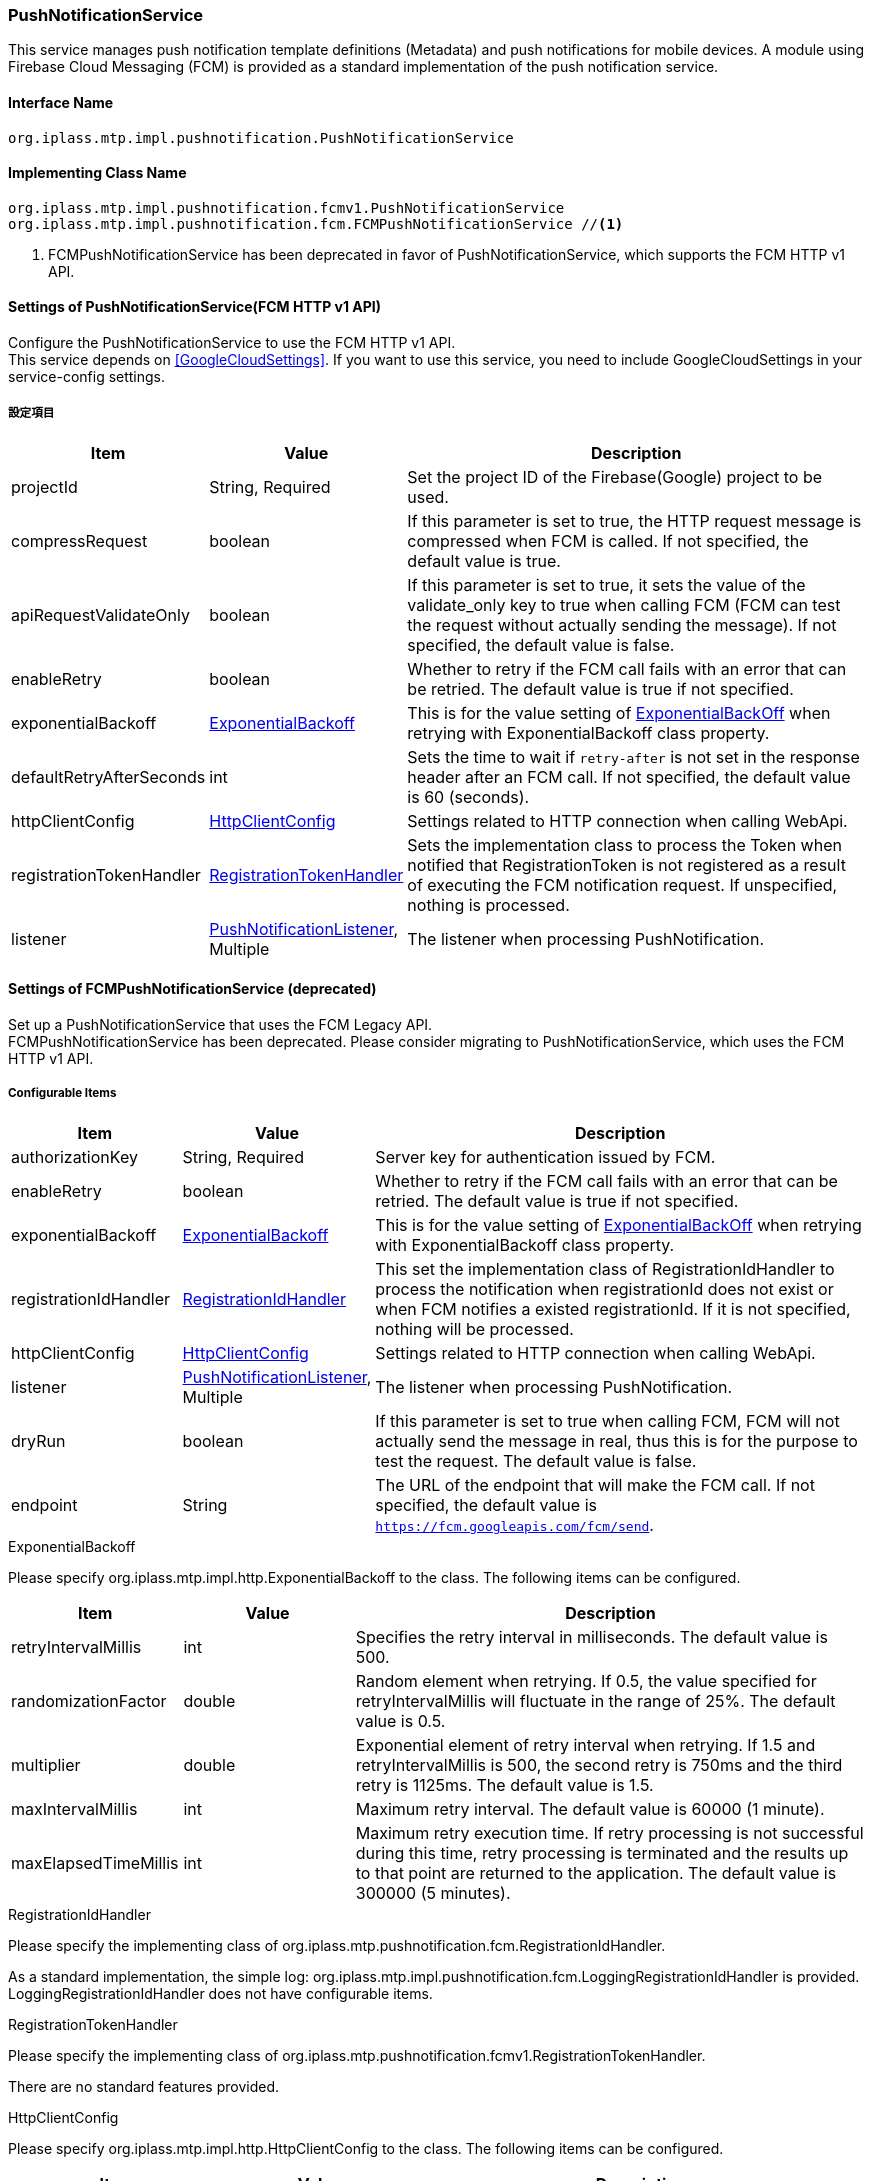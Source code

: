 [[PushNotificationService]]
=== PushNotificationService
This service manages push notification template definitions (Metadata) and push notifications for mobile devices.
A module using Firebase Cloud Messaging (FCM) is provided as a standard implementation of the push notification service.

==== Interface Name
----
org.iplass.mtp.impl.pushnotification.PushNotificationService
----


==== Implementing Class Name
----
org.iplass.mtp.impl.pushnotification.fcmv1.PushNotificationService
org.iplass.mtp.impl.pushnotification.fcm.FCMPushNotificationService //<1>
----
<1> FCMPushNotificationService has been deprecated in favor of PushNotificationService, which supports the FCM HTTP v1 API.

==== Settings of PushNotificationService(FCM HTTP v1 API)
Configure the PushNotificationService to use the FCM HTTP v1 API. +
This service depends on <<GoogleCloudSettings>>. If you want to use this service, you need to include GoogleCloudSettings in your service-config settings.

===== 設定項目
[cols="1,1,3", options="header"]
|===
| Item | Value | Description
| projectId | String, Required | Set the project ID of the Firebase(Google) project to be used.
| compressRequest | boolean | If this parameter is set to true, the HTTP request message is compressed when FCM is called. If not specified, the default value is true.
| apiRequestValidateOnly | boolean | If this parameter is set to true, it sets the value of the validate_only key to true when calling FCM (FCM can test the request without actually sending the message). If not specified, the default value is false.
| enableRetry | boolean | Whether to retry if the FCM call fails with an error that can be retried.
The default value is true if not specified.
| exponentialBackoff | <<ExponentialBackoff>>  | This is for the  value setting of link:https://developers.google.com/api-client-library/java/google-http-java-client/backoff[ExponentialBackOff^] when retrying with ExponentialBackoff class property.
| defaultRetryAfterSeconds | int | Sets the time to wait if `retry-after` is not set in the response header after an FCM call. If not specified, the default value is 60 (seconds).
| httpClientConfig | <<HttpClientConfig_pn, HttpClientConfig>>  | Settings related to HTTP connection when calling WebApi.
| registrationTokenHandler | <<RegistrationTokenHandler>> | Sets the implementation class to process the Token when notified that RegistrationToken is not registered as a result of executing the FCM notification request. If unspecified, nothing is processed.
| listener | <<PushNotificationListener>>, Multiple | The listener when processing PushNotification.
|===

==== Settings of FCMPushNotificationService (deprecated)
Set up a PushNotificationService that uses the FCM Legacy API. +
FCMPushNotificationService has been deprecated. Please consider migrating to PushNotificationService, which uses the FCM HTTP v1 API.

===== Configurable Items
[cols="1,1,3", options="header"]
|===
| Item | Value | Description
| authorizationKey | String, Required | Server key for authentication issued by FCM.
| enableRetry | boolean | Whether to retry if the FCM call fails with an error that can be retried.
The default value is true if not specified.
| exponentialBackoff | <<ExponentialBackoff>>  | This is for the  value setting of link:https://developers.google.com/api-client-library/java/google-http-java-client/backoff[ExponentialBackOff^] when retrying with ExponentialBackoff class property.
| registrationIdHandler | <<RegistrationIdHandler>>  | This set the implementation class of RegistrationIdHandler to process the notification when registrationId does not exist or when FCM notifies a existed registrationId.
If it is not specified, nothing will be processed.
| httpClientConfig | <<HttpClientConfig_pn, HttpClientConfig>>  | Settings related to HTTP connection when calling WebApi.
| listener | <<PushNotificationListener>>, Multiple | The listener when processing PushNotification.
| dryRun | boolean | If this parameter is set to true when calling FCM, FCM will not actually send the message in real, thus this is for the purpose to test the request. The default value is false.
| endpoint | String | The URL of the endpoint that will make the FCM call. If not specified, the default value is `https://fcm.googleapis.com/fcm/send`.
|===

[[ExponentialBackoff]]
.ExponentialBackoff
Please specify org.iplass.mtp.impl.http.ExponentialBackoff to the class.
The following items can be configured.
[cols="1,1,3", options="header"]
|====================
| Item | Value | Description
| retryIntervalMillis | int | Specifies the retry interval in milliseconds. The default value is 500.
| randomizationFactor | double | Random element when retrying.
If 0.5, the value specified for retryIntervalMillis will fluctuate in the range of 25%. The default value is 0.5.
| multiplier | double | Exponential element of retry interval when retrying.
If 1.5 and retryIntervalMillis is 500, the second retry is 750ms and the third retry is 1125ms. The default value is 1.5.
| maxIntervalMillis | int | Maximum retry interval. The default value is 60000 (1 minute).
| maxElapsedTimeMillis | int | Maximum retry execution time.
If retry processing is not successful during this time, retry processing is terminated and the results up to that point are returned to the application. The default value is 300000 (5 minutes).
|====================

[[RegistrationIdHandler]]
.RegistrationIdHandler
Please specify the implementing class of org.iplass.mtp.pushnotification.fcm.RegistrationIdHandler.

As a standard implementation, the simple log:
org.iplass.mtp.impl.pushnotification.fcm.LoggingRegistrationIdHandler is provided.
LoggingRegistrationIdHandler does not have configurable items.

[[RegistrationTokenHandler]]
.RegistrationTokenHandler
Please specify the implementing class of org.iplass.mtp.pushnotification.fcmv1.RegistrationTokenHandler.

There are no standard features provided.

[[HttpClientConfig_pn]]
.HttpClientConfig
Please specify org.iplass.mtp.impl.http.HttpClientConfig to the class.
The following items can be configured.
[cols="1,1,3", options="header"]
|====================
| Item | Value | Description
| proxyHost | String | Host name for proxy.
| proxyPort | int | Port when using proxy.
| connectionTimeout | int | Timeout in milliseconds for establishing an HTTP connection. The default value is 30000 (30 seconds).
| soTimeout | int | Specify socket timeout (SO_TIMEOUT) in milliseconds for HTTP communication. The default value is 30000 (30 seconds).
| poolingMaxTotal | int | Maximum number of pools for http connections. The default value is 20.
| poolingDefaultMaxPerRoute | int | Maximum number of http connections per domain. The default value is 2.
| poolingTimeToLive | int | Lifetime of pooled http connections (milliseconds). The default is unlimited.
| httpClientBuilderFactory | <<HttpClientBuilderFactory_pn, HttpClientBuilderFactory>> | Specify this if you want to create a custom HttpClientBuilder.
|====================

[[HttpClientBuilderFactory_pn]]
.HttpClientBuilderFactory
Please specify the implementation class of org.iplass.mtp.impl.http.HttpClientBuilderFactory to the class.

The following HttpClientBuilderFactory is provided as standard.

* <<MicrometerHttpClientBuilderFactory, [.eeonly]#MicrometerHttpClientBuilderFactory#>>

[[PushNotificationListener]]
.PushNotificationListener
Please specify the implementing class of org.iplass.mtp.pushnotification.PushNotificationListener.

As the standard implementation, the following PushNotificationListener are provided.

- <<MetricsPushNotificationListener>>

[[MetricsPushNotificationListener]]
.[.eeonly]#MetricsPushNotificationListener#
Please specify org.iplass.mtp.impl.micrometer.metrics.pushnotification.MetricsPushNotificationListener to the class.

It’s PushNotificationListener with the metric collection function by Micrometer.
There are no settings that can be configured.

===== Example
[source,xml]
----
<service>
    <interface>org.iplass.mtp.impl.pushnotification.PushNotificationService</interface>

    <class>org.iplass.mtp.impl.pushnotification.fcmv1.PushNotificationService</class>
    <property name="projectId" value="[set Firebase(Google) Project Id]" />
    <property name="compressRequest" value="true" />
    <property name="apiRequestValidateOnly" value="false" />
    <property name="enableRetry" value="true" />
    <property name="exponentialBackoff" class="org.iplass.mtp.impl.http.ExponentialBackoff">
        <property name="retryIntervalMillis" value="500" />
        <property name="randomizationFactor" value="0.5" />
        <property name="multiplier" value="1.5" />
        <property name="maxIntervalMillis" value="60000" />
        <property name="maxElapsedTimeMillis" value="300000" />
    </property>
    <property name="defaultRetryAfterSeconds" value="60" />
    <property name="httpClientConfig" class="org.iplass.mtp.impl.http.HttpClientConfig">
        <property name="proxyHost" value="xxxxxx.dentsusoken.com" />
        <property name="proxyPort" value="8080" />
    </property>
    <!-- 
    Can specify the implementation class of org.iplass.mtp.pushnotification.fcmv1.RegistrationTokenHandler.
    -->
    <!--
    <property name="registrationTokenHandler" class="[set class of implements org.iplass.mtp.pushnotification.fcmv1.RegistrationTokenHandler]" />
    -->
    <!-- PushNotificationListener implementation class. Multiple settings are possible. -->
    <!-- 
    <property name="listener" class="[set class of implements org.iplass.mtp.pushnotification.PushNotificationListener]" />
    <property name="listener" class="[set class of implements org.iplass.mtp.pushnotification.PushNotificationListener]" />
    -->
</service>
----
